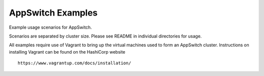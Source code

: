 ==================
AppSwitch Examples
==================

Example usage scenarios for AppSwitch.

Scenarios are separated by cluster size.  Please see README in individual
directories for usage.

All examples require use of Vagrant to bring up the virtual machines used
to form an AppSwitch cluster.  Instructions on installing Vagrant can be
found on the HashiCorp website
::

   https://www.vagrantup.com/docs/installation/
